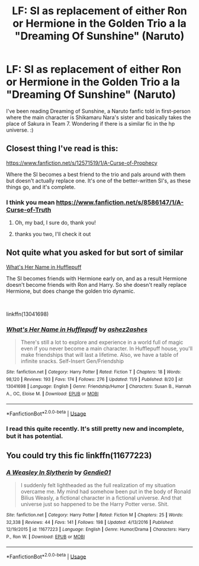 #+TITLE: LF: SI as replacement of either Ron or Hermione in the Golden Trio a la "Dreaming Of Sunshine" (Naruto)

* LF: SI as replacement of either Ron or Hermione in the Golden Trio a la "Dreaming Of Sunshine" (Naruto)
:PROPERTIES:
:Author: vinjuang
:Score: 16
:DateUnix: 1543628150.0
:DateShort: 2018-Dec-01
:FlairText: Request
:END:
I've been reading Dreaming of Sunshine, a Naruto fanfic told in first-person where the main character is Shikamaru Nara's sister and basically takes the place of Sakura in Team 7. Wondering if there is a similar fic in the hp universe. :)


** Closest thing I've read is this:

[[https://www.fanfiction.net/s/12571519/1/A-Curse-of-Prophecy]]

Where the SI becomes a best friend to the trio and pals around with them but doesn't actually replace one. It's one of the better-written SI's, as these things go, and it's complete.
:PROPERTIES:
:Author: cavelioness
:Score: 7
:DateUnix: 1543630810.0
:DateShort: 2018-Dec-01
:END:

*** I think you mean [[https://www.fanfiction.net/s/8586147/1/A-Curse-of-Truth]]
:PROPERTIES:
:Author: Murphy540
:Score: 5
:DateUnix: 1543642272.0
:DateShort: 2018-Dec-01
:END:

**** Oh, my bad, I sure do, thank you!
:PROPERTIES:
:Author: cavelioness
:Score: 1
:DateUnix: 1543644177.0
:DateShort: 2018-Dec-01
:END:


**** thanks you two, I'll check it out
:PROPERTIES:
:Author: vinjuang
:Score: 1
:DateUnix: 1543650629.0
:DateShort: 2018-Dec-01
:END:


** Not quite what you asked for but sort of similar

[[https://www.fanfiction.net/s/13041698/1/What-s-Her-Name-in-Hufflepuff][What's Her Name in Hufflepuff]]

The SI becomes friends with Hermione early on, and as a result Hermione doesn't become friends with Ron and Harry. So she doesn't really replace Hermione, but does change the golden trio dynamic.

​

linkffn(13041698)
:PROPERTIES:
:Author: prism1234
:Score: 8
:DateUnix: 1543653966.0
:DateShort: 2018-Dec-01
:END:

*** [[https://www.fanfiction.net/s/13041698/1/][*/What's Her Name in Hufflepuff/*]] by [[https://www.fanfiction.net/u/12472/ashez2ashes][/ashez2ashes/]]

#+begin_quote
  There's still a lot to explore and experience in a world full of magic even if you never become a main character. In Hufflepuff house, you'll make friendships that will last a lifetime. Also, we have a table of infinite snacks. Self-Insert Gen/Friendship
#+end_quote

^{/Site/:} ^{fanfiction.net} ^{*|*} ^{/Category/:} ^{Harry} ^{Potter} ^{*|*} ^{/Rated/:} ^{Fiction} ^{T} ^{*|*} ^{/Chapters/:} ^{18} ^{*|*} ^{/Words/:} ^{98,120} ^{*|*} ^{/Reviews/:} ^{193} ^{*|*} ^{/Favs/:} ^{174} ^{*|*} ^{/Follows/:} ^{276} ^{*|*} ^{/Updated/:} ^{11/9} ^{*|*} ^{/Published/:} ^{8/20} ^{*|*} ^{/id/:} ^{13041698} ^{*|*} ^{/Language/:} ^{English} ^{*|*} ^{/Genre/:} ^{Friendship/Humor} ^{*|*} ^{/Characters/:} ^{Susan} ^{B.,} ^{Hannah} ^{A.,} ^{OC,} ^{Eloise} ^{M.} ^{*|*} ^{/Download/:} ^{[[http://www.ff2ebook.com/old/ffn-bot/index.php?id=13041698&source=ff&filetype=epub][EPUB]]} ^{or} ^{[[http://www.ff2ebook.com/old/ffn-bot/index.php?id=13041698&source=ff&filetype=mobi][MOBI]]}

--------------

*FanfictionBot*^{2.0.0-beta} | [[https://github.com/tusing/reddit-ffn-bot/wiki/Usage][Usage]]
:PROPERTIES:
:Author: FanfictionBot
:Score: 2
:DateUnix: 1543653985.0
:DateShort: 2018-Dec-01
:END:


*** I read this quite recently. It's still pretty new and incomplete, but it has potential.
:PROPERTIES:
:Author: thrawnca
:Score: 1
:DateUnix: 1543661932.0
:DateShort: 2018-Dec-01
:END:


** You could try this fic linkffn(11677223)
:PROPERTIES:
:Author: booleanfreud
:Score: 3
:DateUnix: 1543705420.0
:DateShort: 2018-Dec-02
:END:

*** [[https://www.fanfiction.net/s/11677223/1/][*/A Weasley In Slytherin/*]] by [[https://www.fanfiction.net/u/5170097/Gendie01][/Gendie01/]]

#+begin_quote
  I suddenly felt lightheaded as the full realization of my situation overcame me. My mind had somehow been put in the body of Ronald Bilius Weasly, a fictional character in a fictional universe. And that universe just so happened to be the Harry Potter verse. Shit.
#+end_quote

^{/Site/:} ^{fanfiction.net} ^{*|*} ^{/Category/:} ^{Harry} ^{Potter} ^{*|*} ^{/Rated/:} ^{Fiction} ^{M} ^{*|*} ^{/Chapters/:} ^{25} ^{*|*} ^{/Words/:} ^{32,338} ^{*|*} ^{/Reviews/:} ^{44} ^{*|*} ^{/Favs/:} ^{141} ^{*|*} ^{/Follows/:} ^{198} ^{*|*} ^{/Updated/:} ^{4/13/2016} ^{*|*} ^{/Published/:} ^{12/19/2015} ^{*|*} ^{/id/:} ^{11677223} ^{*|*} ^{/Language/:} ^{English} ^{*|*} ^{/Genre/:} ^{Humor/Drama} ^{*|*} ^{/Characters/:} ^{Harry} ^{P.,} ^{Ron} ^{W.} ^{*|*} ^{/Download/:} ^{[[http://www.ff2ebook.com/old/ffn-bot/index.php?id=11677223&source=ff&filetype=epub][EPUB]]} ^{or} ^{[[http://www.ff2ebook.com/old/ffn-bot/index.php?id=11677223&source=ff&filetype=mobi][MOBI]]}

--------------

*FanfictionBot*^{2.0.0-beta} | [[https://github.com/tusing/reddit-ffn-bot/wiki/Usage][Usage]]
:PROPERTIES:
:Author: FanfictionBot
:Score: 1
:DateUnix: 1543705433.0
:DateShort: 2018-Dec-02
:END:
